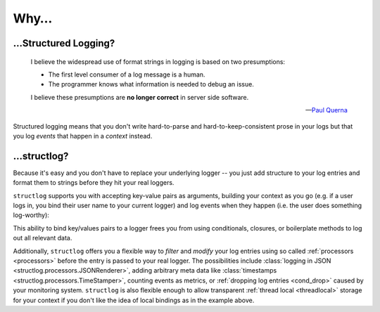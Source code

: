Why…
====

…Structured Logging?
---------------------

      I believe the widespread use of format strings in logging is based on two presumptions:

      - The first level consumer of a log message is a human.
      - The programmer knows what information is needed to debug an issue.

      I believe these presumptions are **no longer correct** in server side software.

      ---`Paul Querna <https://journal.paul.querna.org/articles/2011/12/26/log-for-machines-in-json/>`_

Structured logging means that you don't write hard-to-parse and hard-to-keep-consistent prose in your logs but that you log *events* that happen in a *context* instead.


…structlog?
------------

Because it's easy and you don't have to replace your underlying logger -- you just add structure to your log entries and format them to strings before they hit your real loggers.

``structlog`` supports you with accepting key-value pairs as arguments, building your context as you go (e.g. if a user logs in, you bind their user name to your current logger) and log events when they happen (i.e. the user does something log-worthy):

.. doctest::

   >>> from structlog import get_logger
   >>> log = get_logger()
   >>> log = log.bind(user='anonymous', some_key=23)
   >>> log = log.bind(user='hynek', another_key=42)
   >>> log.info('user.logged_in', happy=True)
   some_key=23 user='hynek' another_key=42 happy=True event='user.logged_in'

This ability to bind key/values pairs to a logger frees you from using conditionals, closures, or boilerplate methods to log out all relevant data.

Additionally, ``structlog`` offers you a flexible way to *filter* and *modify* your log entries using so called :ref:`processors <processors>` before the entry is passed to your real logger.
The possibilities include :class:`logging in JSON <structlog.processors.JSONRenderer>`, adding arbitrary meta data like :class:`timestamps <structlog.processors.TimeStamper>`, counting events as metrics, or :ref:`dropping log entries <cond_drop>` caused by your monitoring system.
``structlog`` is also flexible enough to allow transparent :ref:`thread local <threadlocal>` storage for your context if you don't like the idea of local bindings as in the example above.
